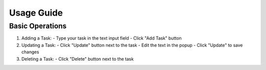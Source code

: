 Usage Guide
===========

Basic Operations
----------------

1. Adding a Task:
   - Type your task in the text input field
   - Click "Add Task" button

2. Updating a Task:
   - Click "Update" button next to the task
   - Edit the text in the popup
   - Click "Update" to save changes

3. Deleting a Task:
   - Click "Delete" button next to the task